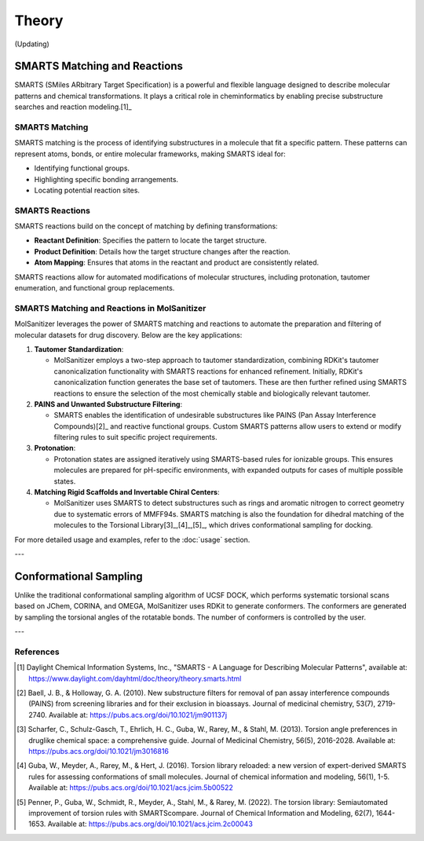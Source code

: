Theory
######

(Updating)

SMARTS Matching and Reactions
******************************

SMARTS (SMiles ARbitrary Target Specification) is a powerful and flexible language designed to describe molecular patterns and chemical transformations. It plays a critical role in cheminformatics by enabling precise substructure searches and reaction modeling.[1]_

SMARTS Matching
===============

SMARTS matching is the process of identifying substructures in a molecule that fit a specific pattern. These patterns can represent atoms, bonds, or entire molecular frameworks, making SMARTS ideal for:

- Identifying functional groups.
- Highlighting specific bonding arrangements.
- Locating potential reaction sites.

SMARTS Reactions
================

SMARTS reactions build on the concept of matching by defining transformations:

- **Reactant Definition**: Specifies the pattern to locate the target structure.
- **Product Definition**: Details how the target structure changes after the reaction.
- **Atom Mapping**: Ensures that atoms in the reactant and product are consistently related.

SMARTS reactions allow for automated modifications of molecular structures, including protonation, tautomer enumeration, and functional group replacements.


SMARTS Matching and Reactions in MolSanitizer
================

MolSanitizer leverages the power of SMARTS matching and reactions to automate the preparation and filtering of molecular datasets for drug discovery. Below are the key applications:

1. **Tautomer Standardization**:

   - MolSanitizer employs a two-step approach to tautomer standardization, combining RDKit's tautomer canonicalization functionality with SMARTS reactions for enhanced refinement. Initially, RDKit's canonicalization function generates the base set of tautomers. These are then further refined using SMARTS reactions to ensure the selection of the most chemically stable and biologically relevant tautomer.

2. **PAINS and Unwanted Substructure Filtering**:

   - SMARTS enables the identification of undesirable substructures like PAINS (Pan Assay Interference Compounds)[2]_ and reactive functional groups. Custom SMARTS patterns allow users to extend or modify filtering rules to suit specific project requirements.

3. **Protonation**:

   - Protonation states are assigned iteratively using SMARTS-based rules for ionizable groups. This ensures molecules are prepared for pH-specific environments, with expanded outputs for cases of multiple possible states.


4. **Matching Rigid Scaffolds and Invertable Chiral Centers**:

   - MolSanitizer uses SMARTS to detect substructures such as rings and aromatic nitrogen to correct geometry due to systematic errors of MMFF94s. SMARTS matching is also the foundation for dihedral matching of the molecules to the Torsional Library[3]_,[4]_,[5]_, which drives conformational sampling for docking.

For more detailed usage and examples, refer to the :doc:`usage` section.

---

Conformational Sampling
***********************

Unlike the traditional conformational sampling algorithm of UCSF DOCK, which performs systematic torsional scans based on JChem, CORINA, and OMEGA, MolSanitizer uses RDKit to generate conformers. The conformers are generated by sampling the torsional angles of the rotatable bonds. The number of conformers is controlled by the user.

---

References
==========

.. [1] Daylight Chemical Information Systems, Inc., "SMARTS - A Language for Describing Molecular Patterns", available at: https://www.daylight.com/dayhtml/doc/theory/theory.smarts.html
.. [2] Baell, J. B., & Holloway, G. A. (2010). New substructure filters for removal of pan assay interference compounds (PAINS) from screening libraries and for their exclusion in bioassays. Journal of medicinal chemistry, 53(7), 2719-2740. Available at: https://pubs.acs.org/doi/10.1021/jm901137j
.. [3] Scharfer, C., Schulz-Gasch, T., Ehrlich, H. C., Guba, W., Rarey, M., & Stahl, M. (2013). Torsion angle preferences in druglike chemical space: a comprehensive guide. Journal of Medicinal Chemistry, 56(5), 2016-2028. Available at: https://pubs.acs.org/doi/10.1021/jm3016816
.. [4] Guba, W., Meyder, A., Rarey, M., & Hert, J. (2016). Torsion library reloaded: a new version of expert-derived SMARTS rules for assessing conformations of small molecules. Journal of chemical information and modeling, 56(1), 1-5. Available at: https://pubs.acs.org/doi/10.1021/acs.jcim.5b00522
.. [5] Penner, P., Guba, W., Schmidt, R., Meyder, A., Stahl, M., & Rarey, M. (2022). The torsion library: Semiautomated improvement of torsion rules with SMARTScompare. Journal of Chemical Information and Modeling, 62(7), 1644-1653. Available at: https://pubs.acs.org/doi/10.1021/acs.jcim.2c00043